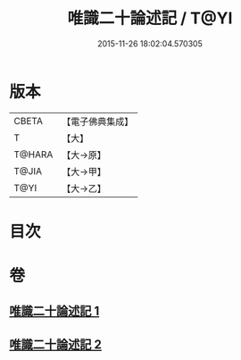#+TITLE: 唯識二十論述記 / T@YI
#+DATE: 2015-11-26 18:02:04.570305
* 版本
 |     CBETA|【電子佛典集成】|
 |         T|【大】     |
 |    T@HARA|【大→原】   |
 |     T@JIA|【大→甲】   |
 |      T@YI|【大→乙】   |

* 目次
* 卷
** [[file:KR6n0057_001.txt][唯識二十論述記 1]]
** [[file:KR6n0057_002.txt][唯識二十論述記 2]]
